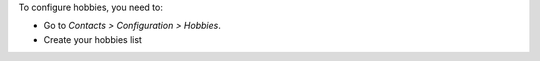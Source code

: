 To configure hobbies, you need to:

* Go to *Contacts > Configuration > Hobbies*.
* Create your hobbies list

